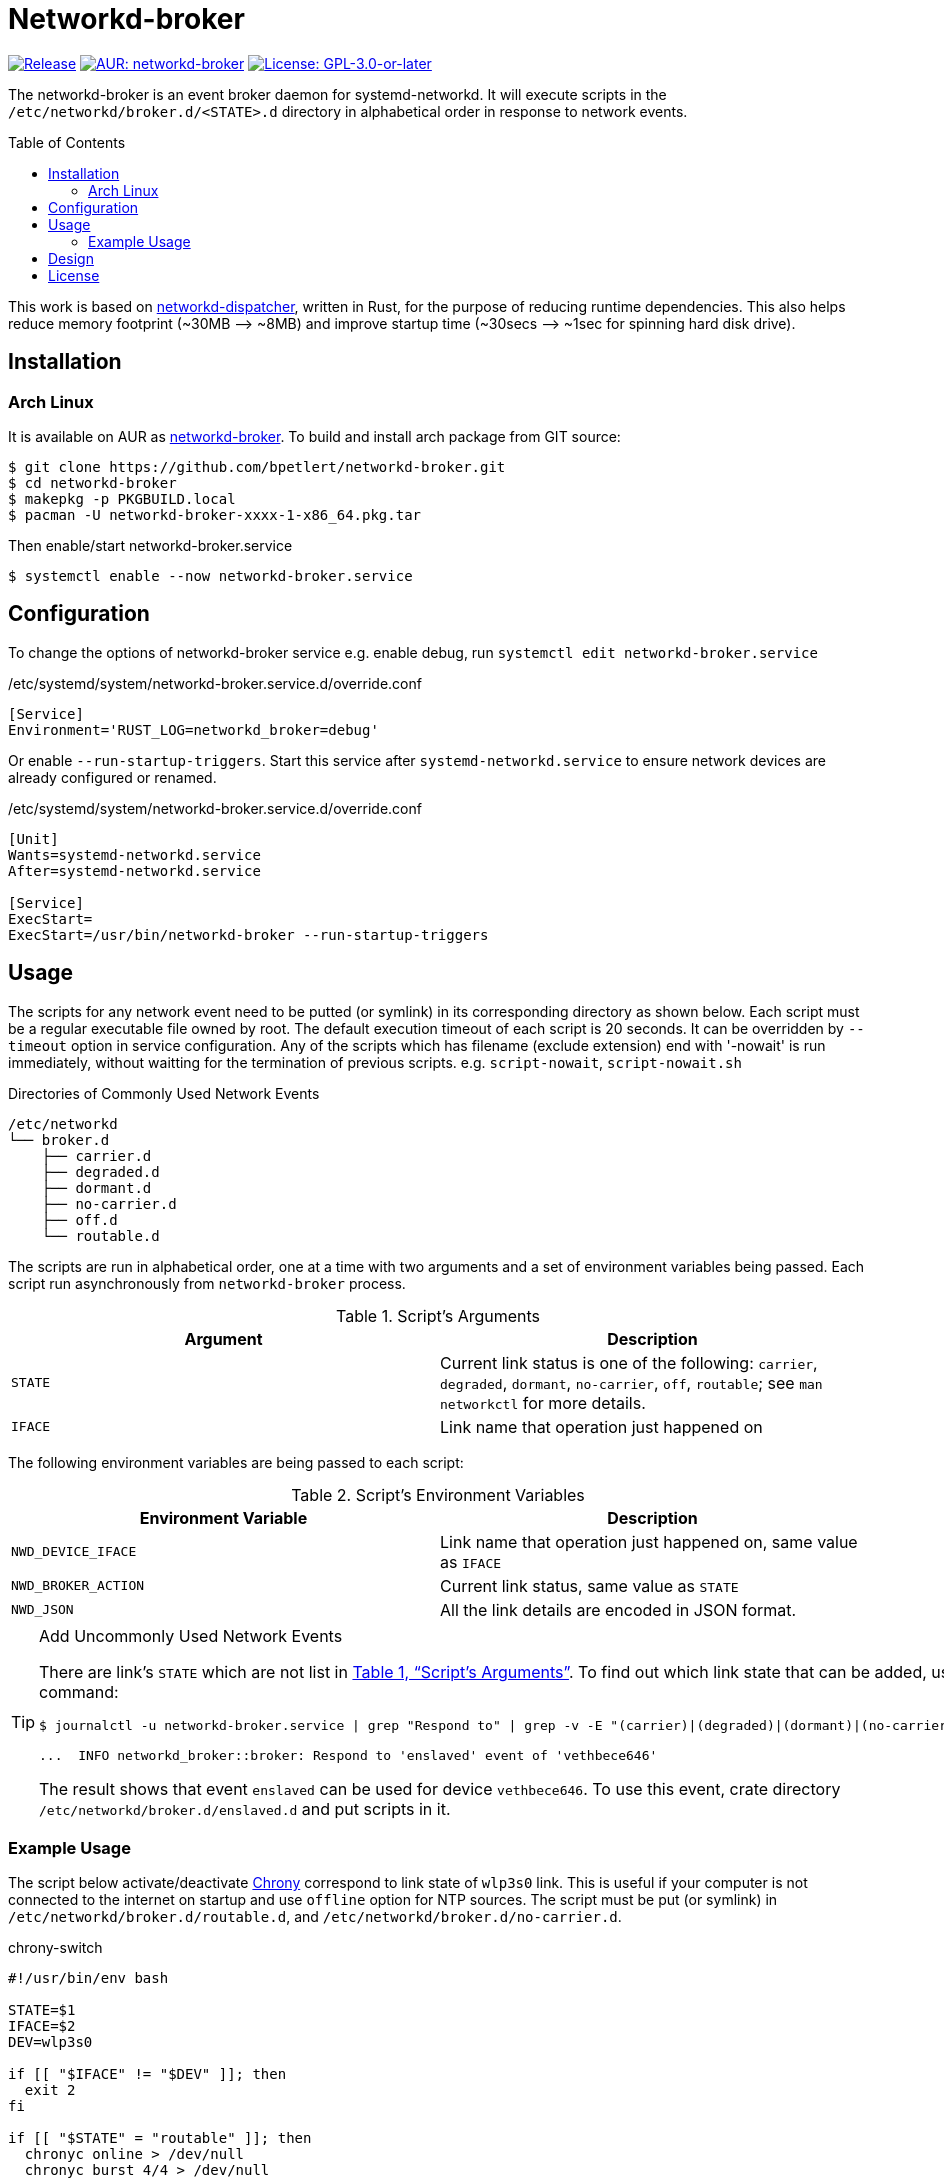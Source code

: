 = Networkd-broker
:toc:
:toc-placement!:
:xrefstyle: full
ifndef::env-github[:icons: font]
ifdef::env-github[]
:status:
:caution-caption: :fire:
:important-caption: :exclamation:
:note-caption: :paperclip:
:tip-caption: :bulb:
:warning-caption: :warning:
endif::[]

image:https://img.shields.io/github/v/tag/bpetlert/networkd-broker?include_prereleases&label=release&style=flat-square[Release,link=https://github.com/bpetlert/networkd-broker/releases/latest]
image:https://img.shields.io/aur/version/networkd-broker?style=flat-square["AUR: networkd-broker",link=https://aur.archlinux.org/packages/networkd-broker/]
image:https://img.shields.io/github/license/bpetlert/networkd-broker?style=flat-square["License: GPL-3.0-or-later",link=./COPYING]

The networkd-broker is an event broker daemon for systemd-networkd.
It will execute scripts in the `/etc/networkd/broker.d/<STATE>.d` directory in alphabetical order in response to network events.

toc::[]

This work is based on https://gitlab.com/craftyguy/networkd-dispatcher[networkd-dispatcher], written in Rust, for the purpose of reducing runtime dependencies.
This also helps reduce memory footprint (~30MB &longrightarrow;
~8MB) and improve startup time (~30secs ⟶ ~1sec for spinning hard disk drive).

== Installation

=== Arch Linux

It is available on AUR as https://aur.archlinux.org/packages/networkd-broker/[networkd-broker].
To build and install arch package from GIT source:

[source,console]
$ git clone https://github.com/bpetlert/networkd-broker.git
$ cd networkd-broker
$ makepkg -p PKGBUILD.local
$ pacman -U networkd-broker-xxxx-1-x86_64.pkg.tar

Then enable/start networkd-broker.service

[source,console]
$ systemctl enable --now networkd-broker.service

== Configuration

To change the options of networkd-broker service e.g. enable debug, run `systemctl edit networkd-broker.service`

./etc/systemd/system/networkd-broker.service.d/override.conf
[source,ini]
----
[Service]
Environment='RUST_LOG=networkd_broker=debug'
----

Or enable `--run-startup-triggers`.
Start this service after `systemd-networkd.service` to ensure network devices are already configured or renamed.

./etc/systemd/system/networkd-broker.service.d/override.conf
[source,ini]
----
[Unit]
Wants=systemd-networkd.service
After=systemd-networkd.service

[Service]
ExecStart=
ExecStart=/usr/bin/networkd-broker --run-startup-triggers
----

== Usage

The scripts for any network event need to be putted (or symlink) in its corresponding directory as shown below.
Each script must be a regular executable file owned by root.
The default execution timeout of each script is 20 seconds.
It can be overridden by `--timeout` option in service configuration.
Any of the scripts which has filename (exclude extension) end with '-nowait' is run immediately, without waitting for the termination of previous scripts.
e.g. `script-nowait`, `script-nowait.sh`

.Directories of Commonly Used Network Events
[source,console]
----
/etc/networkd
└── broker.d
    ├── carrier.d
    ├── degraded.d
    ├── dormant.d
    ├── no-carrier.d
    ├── off.d
    └── routable.d
----

The scripts are run in alphabetical order, one at a time with two arguments and a set of environment variables being passed.
Each script run asynchronously from `networkd-broker` process.

[[table-script-arguments]]
.Script's Arguments
|===
| Argument | Description

| `STATE`
| Current link status is one of the following: `carrier`, `degraded`, `dormant`, `no-carrier`, `off`, `routable`;
see `man networkctl` for more details.

| `IFACE`
| Link name that operation just happened on
|===

The following environment variables are being passed to each script:

.Script's Environment Variables
|===
| Environment Variable | Description

| `NWD_DEVICE_IFACE`
| Link name that operation just happened on, same value as `IFACE`

| `NWD_BROKER_ACTION`
| Current link status, same value as `STATE`

| `NWD_JSON`
| All the link details are encoded in JSON format.
|===

[TIP]
.Add Uncommonly Used Network Events
====
There are link's `STATE` which are not list in <<table-script-arguments>>.
To find out which link state that can be added, using the following command:
[source,console]
----
$ journalctl -u networkd-broker.service | grep "Respond to" | grep -v -E "(carrier)|(degraded)|(dormant)|(no-carrier)|(off)|(routable)"

...  INFO networkd_broker::broker: Respond to 'enslaved' event of 'vethbece646'
----

The result shows that event `enslaved` can be used for device `vethbece646`.
To use this event, crate directory `/etc/networkd/broker.d/enslaved.d` and put scripts in it.
====

=== Example Usage

The script below activate/deactivate https://wiki.archlinux.org/index.php/Chrony[Chrony] correspond to link state of `wlp3s0` link.
This is useful if your computer is not connected to the internet on startup and use `offline` option for NTP sources.
The script must be put (or symlink) in `/etc/networkd/broker.d/routable.d`, and `/etc/networkd/broker.d/no-carrier.d`.

.chrony-switch
[source,bash]
----
#!/usr/bin/env bash

STATE=$1
IFACE=$2
DEV=wlp3s0

if [[ "$IFACE" != "$DEV" ]]; then
  exit 2
fi

if [[ "$STATE" = "routable" ]]; then
  chronyc online > /dev/null
  chronyc burst 4/4 > /dev/null
  sleep 10
  chronyc makestep > /dev/null
  echo "Activate chrony"
  exit 0
elif [[ "$STATE" = "no-carrier" ]]; then
  chronyc offline > /dev/null
  echo "Deactivate chrony"
  exit 0
fi

exit 0
----

./etc/networkd
[source,console]
----
/etc/networkd
└── broker.d
    ├── carrier.d
    ├── degraded.d
    ├── dormant.d
    ├── no-carrier.d
    │   └── 10-chrony-switch -> /usr/local/bin/chrony-switch
    ├── off.d
    └── routable.d
        └── 10-chrony-switch-nowait -> /usr/local/bin/chrony-switch
----

./etc/systemd/system/networkd-broker.service.d/override.conf
[source,ini]
----
[Unit]
Wants=systemd-networkd.service chronyd.service
After=systemd-networkd.service chronyd.service

[Service]
ExecStart=
ExecStart=/usr/bin/networkd-broker --run-startup-triggers
----

== Design

[link=https://raw.githubusercontent.com/bpetlert/networkd-broker/main/docs/assets/networkd-broker.svg?sanitize=true&raw=true]
image::https://raw.githubusercontent.com/bpetlert/networkd-broker/main/docs/assets/networkd-broker.svg?sanitize=true&raw=true[Sequence Diagram]

== License

*link:./COPYING[GNU General Public License v3.0 or later]*

https://github.com/bpetlert/networkd-broker[networkd-broker]: +
Copyright (C) 2019 mailto:bpetlert@gmail.com[Bhanupong Petchlert]

https://gitlab.com/craftyguy/networkd-dispatcher[networkd-dispatcher]: +
Copyright (C) 2018 mailto:clayton@craftyguy.net[Clayton Craft]

https://github.com/wavexx/networkd-notify[networkd-notify]: +
Copyright (C) 2016 mailto:wavexx@thregr.org[Yuri D'Elia]
